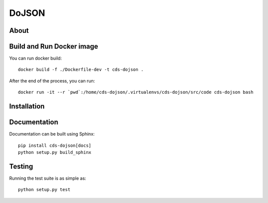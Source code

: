 ========
 DoJSON
========

.. image:: https://img.shields.io/travis/CERNDocumentServer/cds-dojson.svg
        :target: https://travis-ci.org/CERNDocumentServer/cds-dojson

.. image:: https://img.shields.io/coveralls/CERNDocumentServer/cds-dojson.svg
        :target: https://coveralls.io/r/CERNDocumentServer/cds-dojson

.. image:: https://img.shields.io/github/tag/CERNDocumentServer/cds-dojson.svg
        :target: https://github.com/CERNDocumentServer/cds-dojson/releases

.. image:: https://img.shields.io/pypi/dm/dojson.svg
        :target: https://pypi.python.org/pypi/dojson

.. image:: https://img.shields.io/github/license/CERNDocumentServer/cds-dojson.svg
        :target: https://github.com/CERNDocumentServer/cds-dojson/blob/master/LICENSE


About
=====


Build and Run Docker image
==================

You can run docker build: ::

  docker build -f ./Dockerfile-dev -t cds-dojson .

After the end of the process, you can run: ::

  docker run -it --r `pwd`:/home/cds-dojson/.virtualenvs/cds-dojson/src/code cds-dojson bash


Installation
============


Documentation
=============

Documentation can be built using Sphinx: ::

  pip install cds-dojson[docs]
  python setup.py build_sphinx

Testing
=======

Running the test suite is as simple as: ::

  python setup.py test
